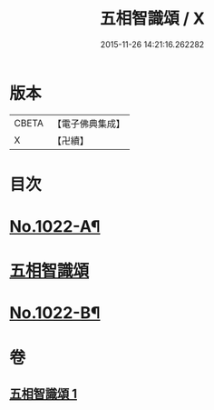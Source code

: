 #+TITLE: 五相智識頌 / X
#+DATE: 2015-11-26 14:21:16.262282
* 版本
 |     CBETA|【電子佛典集成】|
 |         X|【卍續】    |

* 目次
* [[file:KR6e0140_001.txt::001-0620a1][No.1022-A¶]]
* [[file:KR6e0140_001.txt::001-0620a7][五相智識頌]]
* [[file:KR6e0140_001.txt::0623a19][No.1022-B¶]]
* 卷
** [[file:KR6e0140_001.txt][五相智識頌 1]]
